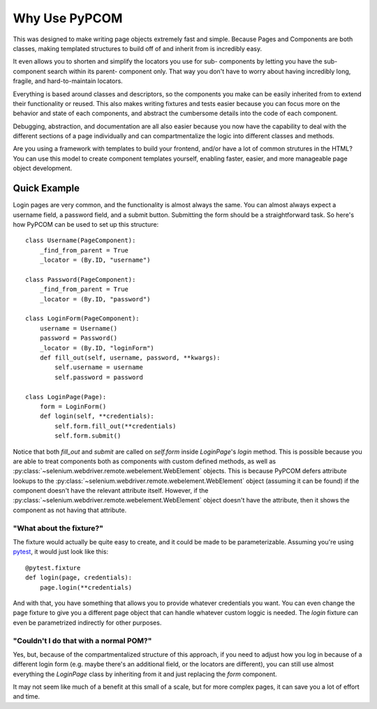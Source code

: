 ..  _why_use:

Why Use PyPCOM
==============

This was designed to make writing page objects extremely fast and simple.
Because Pages and Components are both classes, making templated structures to
build off of and inherit from is incredibly easy.

It even allows you to shorten and simplify the locators you use for sub-
components by letting you have the sub-component search within its parent-
component only. That way you don't have to worry about having incredibly long,
fragile, and hard-to-maintain locators.

Everything is based around classes and descriptors, so the components you make
can be easily inherited from to extend their functionality or reused. This also
makes writing fixtures and tests easier because you can focus more on the
behavior and state of each components, and abstract the cumbersome
details into the code of each component.

Debugging, abstraction, and documentation are all also easier because you now
have the capability to deal with the different sections of a page individually
and can compartmentalize the logic into different classes and methods.

Are you using a framework with templates to build your frontend, and/or have a
lot of common strutures in the HTML? You can use this model to create component
templates yourself, enabling faster, easier, and more manageable page object
development.

Quick Example
-------------

Login pages are very common, and the functionality is almost always the same.
You can almost always expect a username field, a password field, and a submit
button. Submitting the form should be a straightforward task. So here's how
PyPCOM can be used to set up this structure::

    class Username(PageComponent):
        _find_from_parent = True
        _locator = (By.ID, "username")

    class Password(PageComponent):
        _find_from_parent = True
        _locator = (By.ID, "password")

    class LoginForm(PageComponent):
        username = Username()
        password = Password()
        _locator = (By.ID, "loginForm")
        def fill_out(self, username, password, **kwargs):
            self.username = username
            self.password = password

    class LoginPage(Page):
        form = LoginForm()
        def login(self, **credentials):
            self.form.fill_out(**credentials)
            self.form.submit()

Notice that both `fill_out` and `submit` are called on `self.form` inside
`LoginPage`'s `login` method. This is possible because you are able to treat
components both as components with custom defined methods, as well as
:py:class:`~selenium.webdriver.remote.webelement.WebElement` objects. This is
because PyPCOM defers attribute lookups to the
:py:class:`~selenium.webdriver.remote.webelement.WebElement` object (assuming
it can be found) if the component doesn't have the relevant attribute itself.
However, if the :py:class:`~selenium.webdriver.remote.webelement.WebElement`
object doesn't have the attribute, then it shows the component as not having
that attribute.

"What about the fixture?"
^^^^^^^^^^^^^^^^^^^^^^^^^

The fixture would actually be quite easy to create, and it could be made to be
parameterizable. Assuming you're using pytest_, it would just look like this::

    @pytest.fixture
    def login(page, credentials):
        page.login(**credentials)

And with that, you have something that allows you to provide whatever
credentials you want. You can even change the page fixture to give you a
different page object that can handle whatever custom loggic is needed. The
`login` fixture can even be parametrized indirectly for other purposes.

"Couldn't I do that with a normal POM?"
^^^^^^^^^^^^^^^^^^^^^^^^^^^^^^^^^^^^^^^

Yes, but, because of the compartmentalized structure of this approach, if you
need to adjust how you log in because of a different login form (e.g. maybe
there's an additional field, or the locators are different), you can still use
almost everything the `LoginPage` class by inheriting from it and just
replacing the `form` component.

It may not seem like much of a benefit at this small of a scale, but for more
complex pages, it can save you a lot of effort and time.

.. _pytest: https://docs.pytest.org/
